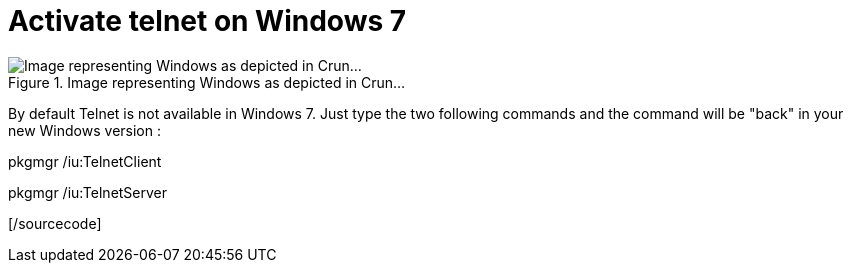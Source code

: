 = Activate telnet on Windows 7
:published_at: 2011-05-10

image::21545v2-max-450x450.png[Image representing Windows as depicted in Crun...,title="Image representing Windows as depicted in Crun..."]]

By default Telnet is not available in Windows 7. Just type the two following commands and the command will be "back" in your new Windows version :

[sourcecode language="powershell"]

pkgmgr /iu:TelnetClient

pkgmgr /iu:TelnetServer

[/sourcecode]

